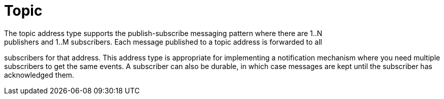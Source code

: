 // Module included in the following assemblies:
//
// assembly-brokered-address-types.adoc

[id='con-brokered-topic-{context}']
= Topic
// !brokered.address.topic.shortDescription:A publish-and-subscribe address with store-and-forward semantics
// !brokered.address.topic.longDescription:start
The topic address type supports the publish-subscribe messaging pattern where there are 1..N
publishers and 1..M subscribers. Each message published to a topic address is forwarded to all
subscribers for that address. This address type is appropriate for implementing a notification mechanism where you
need multiple subscribers to get the same events. A subscriber can also be durable, in which case
messages are kept until the subscriber has acknowledged them.
// !brokered.address.topic.longDescription:stop

